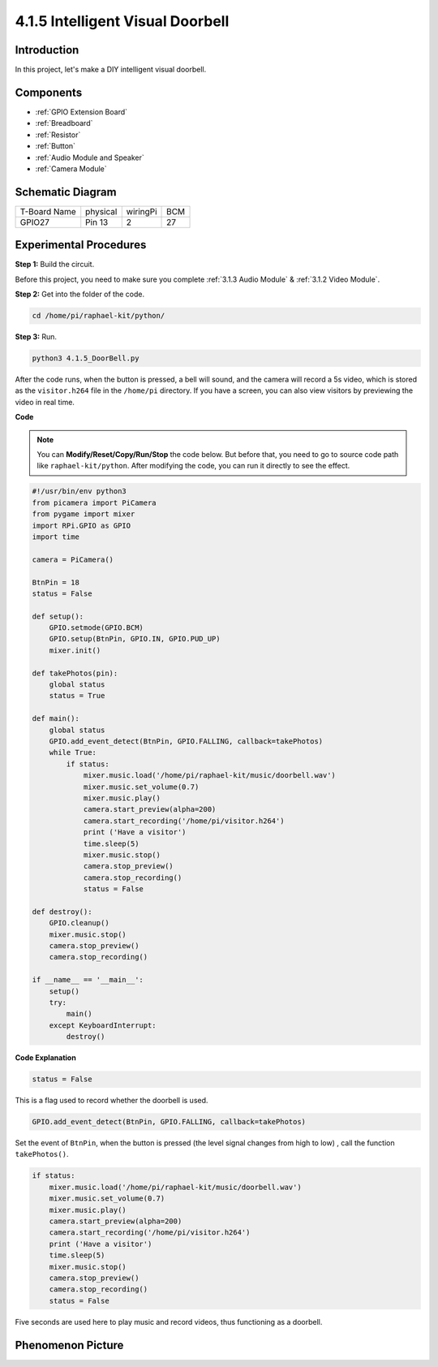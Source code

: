 4.1.5 Intelligent Visual Doorbell
==========================================

Introduction
-----------------

In this project, let's make a DIY intelligent visual doorbell.

Components
----------------

.. image:: media/3.1.19components.png
  :width: 800
  :align: center

* :ref:`GPIO Extension Board`
* :ref:`Breadboard`
* :ref:`Resistor`
* :ref:`Button`
* :ref:`Audio Module and Speaker`
* :ref:`Camera Module`

Schematic Diagram
-----------------------

============ ======== ======== ===
T-Board Name physical wiringPi BCM
GPIO27       Pin 13   2        27
============ ======== ======== ===

.. image:: media/3.1.19_schematic.png
   :width: 500
   :align: center


Experimental Procedures
------------------------------

**Step 1:** Build the circuit.

.. image:: media/3.1.19fritzing.png
  :width: 800
  :align: center

Before this project, you need to make sure you complete :ref:`3.1.3 Audio Module` & :ref:`3.1.2 Video Module`.

**Step 2:** Get into the folder of the code.

.. raw:: html

    <run></run>

.. code-block::

    cd /home/pi/raphael-kit/python/

**Step 3:** Run.

.. raw:: html

    <run></run>

.. code-block::

    python3 4.1.5_DoorBell.py

After the code runs, when the button is pressed, a bell will sound, and the camera will record a 5s video, which is stored as the ``visitor.h264`` file in the ``/home/pi`` directory. If you have a screen, you can also view visitors by previewing the video in real time.

**Code**

.. note::
    You can **Modify/Reset/Copy/Run/Stop** the code below. But before that, you need to go to  source code path like ``raphael-kit/python``. After modifying the code, you can run it directly to see the effect.

.. raw:: html

    <run></run>

.. code-block:: python

    #!/usr/bin/env python3
    from picamera import PiCamera
    from pygame import mixer
    import RPi.GPIO as GPIO
    import time

    camera = PiCamera()

    BtnPin = 18
    status = False

    def setup():
        GPIO.setmode(GPIO.BCM)
        GPIO.setup(BtnPin, GPIO.IN, GPIO.PUD_UP)
        mixer.init()

    def takePhotos(pin):
        global status
        status = True

    def main():
        global status
        GPIO.add_event_detect(BtnPin, GPIO.FALLING, callback=takePhotos)
        while True:
            if status:
                mixer.music.load('/home/pi/raphael-kit/music/doorbell.wav')
                mixer.music.set_volume(0.7)
                mixer.music.play()
                camera.start_preview(alpha=200)
                camera.start_recording('/home/pi/visitor.h264')
                print ('Have a visitor')
                time.sleep(5)
                mixer.music.stop()
                camera.stop_preview()
                camera.stop_recording()
                status = False 

    def destroy():
        GPIO.cleanup()
        mixer.music.stop()
        camera.stop_preview()
        camera.stop_recording()

    if __name__ == '__main__':
        setup()
        try:
            main()
        except KeyboardInterrupt:
            destroy()

**Code Explanation**

.. code-block:: python

    status = False

This is a flag used to record whether the doorbell is used.

.. code-block:: python

    GPIO.add_event_detect(BtnPin, GPIO.FALLING, callback=takePhotos)

Set the event of ``BtnPin``, when the button is pressed (the level signal changes from high to low) , call the function ``takePhotos()``.

.. code-block:: python

    if status:
        mixer.music.load('/home/pi/raphael-kit/music/doorbell.wav')
        mixer.music.set_volume(0.7)
        mixer.music.play()
        camera.start_preview(alpha=200)
        camera.start_recording('/home/pi/visitor.h264')
        print ('Have a visitor')
        time.sleep(5)
        mixer.music.stop()
        camera.stop_preview()
        camera.stop_recording()
        status = False 

Five seconds are used here to play music and record videos, thus functioning as a doorbell.


Phenomenon Picture
------------------------

.. image:: media/4.1.5door_bell.JPG
   :align: center


